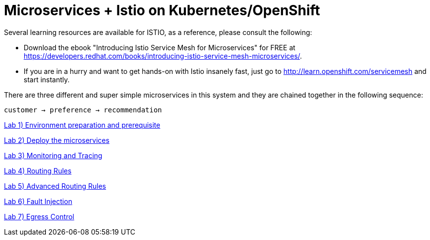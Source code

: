 = Microservices + Istio on Kubernetes/OpenShift
:toc: macro
:toc-title: Table of Contents
:toclevels: 3
:icons: font
:data-uri:
:source-highlighter: highlightjs

Several learning resources are available for ISTIO, as a reference, please consult the following:

- Download the ebook "Introducing Istio Service Mesh for Microservices" for FREE at https://developers.redhat.com/books/introducing-istio-service-mesh-microservices/.

- If you are in a hurry and want to get hands-on with Istio insanely fast, just go to http://learn.openshift.com/servicemesh[http://learn.openshift.com/servicemesh] and start instantly.



There are three different and super simple microservices in this system and they are chained together in the following sequence:

```
customer → preference → recommendation
```

toc::[]

link:documentation/modules/ROOT/pages/1setup.adoc[Lab 1) Environment preparation and prerequisite]


link:documentation/modules/ROOT/pages/2deploy-microservices.adoc[Lab 2) Deploy the microservices]

link:documentation/modules/ROOT/pages/3monitoring-tracing.adoc[Lab 3) Monitoring and Tracing]

link:documentation/modules/ROOT/pages/4simple-routerules.adoc[Lab 4) Routing Rules]

link:documentation/modules/ROOT/pages/5advanced-routerules.adoc[Lab 5) Advanced Routing Rules]

link:documentation/modules/ROOT/pages/6fault-injection.adoc[Lab 6) Fault Injection]

link:documentation/modules/ROOT/pages/8egress.adoc[Lab 7) Egress Control]



